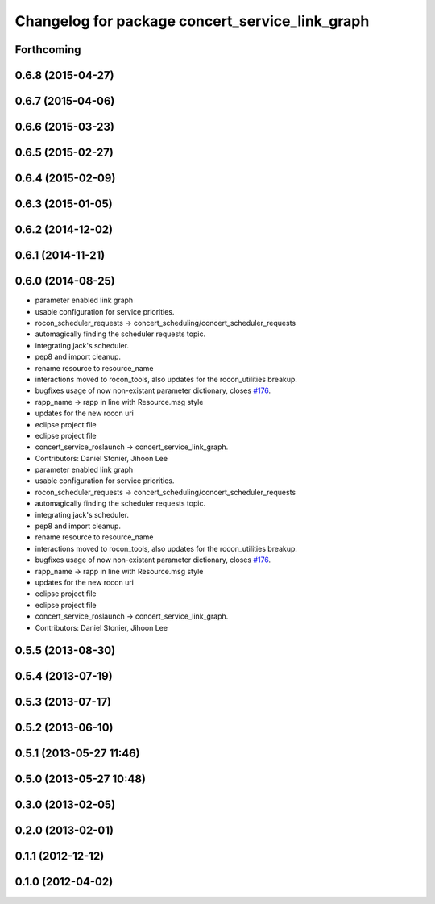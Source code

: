 ^^^^^^^^^^^^^^^^^^^^^^^^^^^^^^^^^^^^^^^^^^^^^^^^
Changelog for package concert_service_link_graph
^^^^^^^^^^^^^^^^^^^^^^^^^^^^^^^^^^^^^^^^^^^^^^^^

Forthcoming
-----------

0.6.8 (2015-04-27)
------------------

0.6.7 (2015-04-06)
------------------

0.6.6 (2015-03-23)
------------------

0.6.5 (2015-02-27)
------------------

0.6.4 (2015-02-09)
------------------

0.6.3 (2015-01-05)
------------------

0.6.2 (2014-12-02)
------------------

0.6.1 (2014-11-21)
------------------

0.6.0 (2014-08-25)
------------------
* parameter enabled link graph
* usable configuration for service priorities.
* rocon_scheduler_requests -> concert_scheduling/concert_scheduler_requests
* automagically finding the scheduler requests topic.
* integrating jack's scheduler.
* pep8 and import cleanup.
* rename resource to resource_name
* interactions moved to rocon_tools, also updates for the rocon_utilities breakup.
* bugfixes usage of now non-existant parameter dictionary, closes `#176 <https://github.com/robotics-in-concert/rocon_concert/issues/176>`_.
* rapp_name -> rapp in line with Resource.msg style
* updates for the new rocon uri
* eclipse project file
* eclipse project file
* concert_service_roslaunch -> concert_service_link_graph.
* Contributors: Daniel Stonier, Jihoon Lee

* parameter enabled link graph
* usable configuration for service priorities.
* rocon_scheduler_requests -> concert_scheduling/concert_scheduler_requests
* automagically finding the scheduler requests topic.
* integrating jack's scheduler.
* pep8 and import cleanup.
* rename resource to resource_name
* interactions moved to rocon_tools, also updates for the rocon_utilities breakup.
* bugfixes usage of now non-existant parameter dictionary, closes `#176 <https://github.com/robotics-in-concert/rocon_concert/issues/176>`_.
* rapp_name -> rapp in line with Resource.msg style
* updates for the new rocon uri
* eclipse project file
* eclipse project file
* concert_service_roslaunch -> concert_service_link_graph.
* Contributors: Daniel Stonier, Jihoon Lee

0.5.5 (2013-08-30)
------------------

0.5.4 (2013-07-19)
------------------

0.5.3 (2013-07-17)
------------------

0.5.2 (2013-06-10)
------------------

0.5.1 (2013-05-27 11:46)
------------------------

0.5.0 (2013-05-27 10:48)
------------------------

0.3.0 (2013-02-05)
------------------

0.2.0 (2013-02-01)
------------------

0.1.1 (2012-12-12)
------------------

0.1.0 (2012-04-02)
------------------
